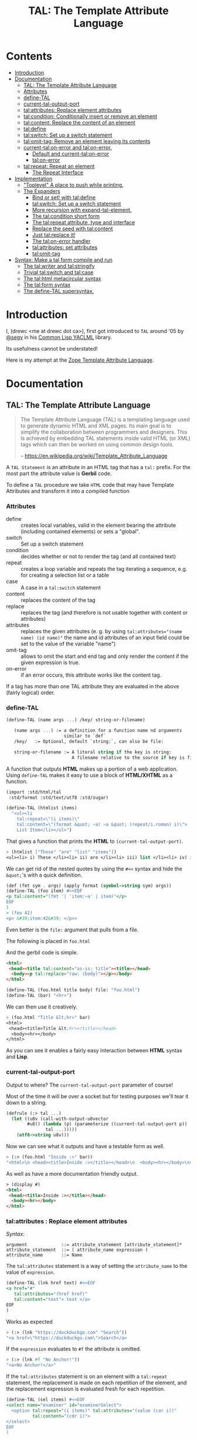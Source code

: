 #+TITLE: TAL: The Template Attribute Language

* Contents
:PROPERTIES:
:TOC:      :include all :depth 3 :ignore this
:CUSTOM_ID: contents
:END:
:CONTENTS:
- [[#introduction][Introduction]]
- [[#documentation][Documentation]]
  - [[#tal-the-template-attribute-language][TAL: The Template Attribute Language]]
  - [[#attributes][Attributes]]
  - [[#define-tal][define-TAL]]
  - [[#current-tal-output-port][current-tal-output-port]]
  - [[#talattributes-replace-element-attributes][tal:attributes: Replace element attributes]]
  - [[#talcondition-conditionally-insert-or-remove-an-element][tal:condition: Conditionally insert or remove an element]]
  - [[#talcontent-replace-the-content-of-an-element][tal:content: Replace the content of an element]]
  - [[#taldefine][tal:define]]
  - [[#talswitch-set-up-a-switch-statement][tal:switch: Set up a switch statement]]
  - [[#talomit-tag-remove-an-element-leaving-its-contents][tal:omit-tag: Remove an element leaving its contents]]
  - [[#current-talon-error-and-talon-error][current-tal:on-error and tal:on-error.]]
    - [[#default-and-current-talon-error][Default and current-tal:on-error]]
    - [[#talon-error][tal:on-error]]
  - [[#talrepeat-repeat-an-element][tal:repeat: Repeat an element]]
    - [[#the-repeat-interface][The Repeat Interface]]
- [[#implementation][Implementation]]
  - [[#toplevel-a-place-to-push-while-printing]["Toplevel" A place to push while printing.]]
  - [[#the-expanders][The Expanders]]
    - [[#bind-or-set-with-taldefine][Bind or set! with tal:define]]
    - [[#talswitch-set-up-a-switch-statement-0][tal:switch: Set up a switch statement]]
    - [[#more-recursion-with-expand-tal-element][More recursion with expand-tal-element.]]
    - [[#the-talcondition-short-form][The tal:condition short form]]
    - [[#the-talrepeat-attribute-type-and-interface][The tal:repeat attribute, type and interface]]
    - [[#replace-the-seed-with-talcontent][Replace the seed with tal:content]]
    - [[#just-talreplace-it][Just tal:replace it!]]
    - [[#the-talon-error-handler][The tal:on-error handler]]
    - [[#talattributes-set-attributes][tal:attributes: set attributes]]
    - [[#talomit-tag][tal:omit-tag]]
- [[#syntax-make-a-tal-form-compile-and-run][Syntax: Make a tal form compile and run]]
  - [[#the-talwriter-and-talstringify][The tal:writer and tal:stringify]]
  - [[#trivial-talswitch-and-talcase][Trivial tal:switch and tal:case]]
  - [[#the-talhtml-metacircular-syntax][The tal:html metacircular syntax]]
  - [[#the-talform-syntax][The tal:form syntax]]
  - [[#the-define-tal-supersyntax][The define-TAL supersyntax.]]
:END:

* Introduction
:PROPERTIES:
:CUSTOM_ID: introduction
:END:

I, (drewc <me at drewc dot ca>), first got introduced to =TAL= around
'05 by [[https://github.com/segv][@segv]] in his [[https://web.archive.org/web/20160315020505/http://www.3ofcoins.net/2010/01/21/yaclml-in-pictures-part-ii-templating/][Common Lisp YACLML]] library.

Its usefulness cannot be understated!

Here is my attempt at the [[https://zope.readthedocs.io/en/latest/zopebook/AppendixC.html][Zope Template Attribute Language]].

* Documentation
:PROPERTIES:
:EXPORT_FILE_NAME: ../../../../doc/reference/std/html/tal.md
:EXPORT_TITLE: TAL: The Template Attribute Language
:EXPORT_OPTIONS: toc:nil
:CUSTOM_ID: documentation
:END:

** TAL: The Template Attribute Language
:PROPERTIES:
:CUSTOM_ID: tal-the-template-attribute-language
:END:

#+begin_quote
The Template Attribute Language (TAL) is a templating language used to
generate dynamic HTML and XML pages. Its main goal is to simplify the
collaboration between programmers and designers. This is achieved by
embedding TAL statements inside valid HTML (or XML) tags which can
then be worked on using common design tools.

-- https://en.wikipedia.org/wiki/Template_Attribute_Language
#+end_quote


A =TAL Statement= is an attribute in an HTML tag that has a =tal:=
prefix. For the most part the attribute value is *Gerbil* code.

To define a =TAL= procedure we take =HTML= code that may have Template
Attributes and transform it into a compiled function 

*** Attributes
:PROPERTIES:
:CUSTOM_ID: attributes
:END:


  - define :: creates local variables, valid in the element bearing
    the attribute (including contained elements) or sets a "global".
  - switch :: Set up a switch statement
  - condition :: decides whether or not to render the tag (and all
    contained text)
  - repeat :: creates a loop variable and repeats the tag iterating a
    sequence, e.g. for creating a selection list or a table
  - case :: A case in a =tal:switch= statement
  - content :: replaces the content of the tag
  - replace :: replaces the tag (and therefore is not usable together
    with content or attributes)
  - attributes :: replaces the given attributes (e. g. by using
    ~tal:attributes="(name name) (id name)"~ the name and id attributes of
    an input field could be set to the value of the variable "name")
  - omit-tag :: allows to omit the start and end tag and only render
    the content if the given expression is true.
  - on-error :: if an error occurs, this attribute works like the
    content tag.

If a tag has more than one TAL attribute they are evaluated in the
above (fairly logical) order.

*** define-TAL
:PROPERTIES:
:CUSTOM_ID: define-tal
:END:

#+begin_src scheme
  (define-TAL (name args ...) /key/ string-or-filename)

     (name args ...) := a definition for a function name nd arguments
                        similar to `def`
     /key/   := Optional, default `string:`, can also be file:

     string-or-filename := A literal string if the key is string:
                           A filename relative to the source if key is file:
#+end_src

 A function that outputs *HTML* makes up a portion of a web
 application. Using =define-TAL= makes it easy to use a block of
 *HTML/XHTML* as a function.

 #+begin_src scheme
   (import :std/html/tal
   	:std/format :std/text/utf8 :std/sugar)

   (define-TAL (htmlist items)
     "<ul><li
       tal:repeat=\"(i items)\"
       tal:content=\"(format &quot; ~a) ~a &quot; (repeat/i.roman) i)\">
       List Item</li></ul>") 
 #+end_src

 That gives a function that prints the *HTML* to
 =(current-tal-output-port)=.

 #+begin_src scheme
   > (htmlist ["These" "are" "list" "items"])
   <ul><li> i) These </li><li> ii) are </li><li> iii) list </li><li> iv) items </li></ul>   
 #+end_src

 We can get rid of the nested quotes by using the =#<<= syntax and
 hide the =&quot;='s with a quick definition.

 #+begin_src scheme
   (def (fmt sym . args) (apply format (symbol->string sym) args))
   (define-TAL (foo item) #<<EOF
   <p tal:content="(fmt '| 'item:~a' | item)"</p>
   EOF
   )
   > (foo 42)
   <p> &#39;item:42&#39; </p>> 
 #+end_src

Even better is the =file:= argument that pulls from a file.

The following is placed in =foo.html=

And the gerbil code is simple.

#+begin_src html :tangle foo.html
  <html>
   <head><title tal:content="as-is: title"><title></head>
    <body><p tal:replace="raw: (body)"></p></body>
  </html>
#+end_src

#+begin_src scheme
  (define-TAL (foo.html title body) file: "foo.html")
  (define-TAL (bar) "<hr>")
#+end_src

We can then use it creatively.

#+begin_src scheme
> (foo.html "Title &lt;hr>" bar)
<html>
 <head><title>Title &lt;hr></title></head>
  <body><hr></body>
</html>
#+end_src

As you can see it enables a fairly easy interaction between *HTML*
syntax and *Lisp*.

*** current-tal-output-port
:PROPERTIES:
:CUSTOM_ID: current-tal-output-port
:END:

Output to where? The =current-tal-output-port= parameter of course!

Most of the time it will be over a socket but for testing purposes
we'll tear it down to a string.

#+begin_src scheme
  (defrule (:> tal ...)
    (let ((u8v (call-with-output-u8vector
  	      #u8() (lambda (p) (parameterize ((current-tal-output-port p))
  			     tal ...)))))
      (utf8->string u8v)))
#+end_src

Now we can see what it outputs and have a testable form as well.

#+begin_src scheme
  > (:> (foo.html "Inside :>" bar))
  "<html>\n <head><title>Inside :></title></head>\n  <body><hr></body>\n</html>\n"
#+end_src

As well as have a more documentation friendly output.

#+begin_src html
> (display #)
<html>
 <head><title>Inside :></title></head>
  <body><hr></body>
</html>
#+end_src

*** tal:attributes : Replace element attributes
:PROPERTIES:
:CUSTOM_ID: talattributes-replace-element-attributes
:END:

/Syntax/:

#+begin_src bnf
argument             ::= attribute_statement [attribute_statement]*
attribute_statement  ::= ( attribute_name expression )
attribute_name       ::= Name
#+end_src

The =tal:attributes= statement is a way of setting the
=attribute_name= to the value of =expression=.

#+begin_src scheme
  (define-TAL (lnk href text) #<<EOF
  <a href="#"
     tal:attributes="(href href)"
     tal:content="text"> text </a>
  EOF
  )     
#+end_src

Works as expected

#+begin_src scheme
> (:> (lnk "https://duckduckgo.com" "Search"))
"<a href=\"https://duckduckgo.com\">Search</a>
#+end_src

If the =expression= evaluates to =#f= the attribute is omitted.

#+begin_src scheme
  > (:> (lnk #f "No Anchor!"))
  "<a>No Anchor!</a>"
#+end_src

If the =tal:attributes= statement is on an element with a =tal:repeat=
statement, the replacement is made on each repetition of the element,
and the replacement expression is evaluated fresh for each repetition.

#+begin_src scheme
  (define-TAL (sel items) #<<EOF
  <select name="examiner" id="examinerSelect">
    <option tal:repeat="(i items)" tal:attributes="(value (car i))"
            tal:content="(cdr i)">
  </select>
  EOF
  )
#+end_src

#+begin_src scheme
> (:> (sel [[1 . "President"]
            [2 . "Vice President"]
            [-1 . "Pladimir Vutin"]]))
"<select name=\"examiner\" id=\"examinerSelect\">\n  <option value=\"1\">President</option><option value=\"2\">Vice President</option><option value=\"-1\">Pladimir Vutin</option></select><option value=\"1\">President</option><option value=\"2\">Vice President</option><option value=\"-1\">Pladimir Vutin</option>
#+end_src

If you use =tal:attributes= on an element with an active =tal:replace=
command, the =tal:attributes= statement is ignored because of the
order of operations.

It can, of course, set more than one attribute.

#+begin_src scheme
  (define-TAL (att-textarea (rows 80) (cols 20)) #<<EOF
  <textarea
   rows="0" cols="0"
   tal:attributes="(rows rows) (cols cols)">
  EOF
  )  
#+end_src

#+begin_src scheme
> (:> (att-textarea))
"<textarea rows=\"80\" cols=\"20\"></textarea>"
> (:> (att-textarea 10 42))
"<textarea rows=\"10\" cols=\"42\"></textarea>"
#+end_src

*** tal:condition : Conditionally insert or remove an element
:PROPERTIES:
:CUSTOM_ID: talcondition-conditionally-insert-or-remove-an-element
:END:

/Syntax/

#+begin_src bnf
  argument ::= expression
#+end_src

The =tal:condition= statement includes the statement element in the
template only if the expression evaluates to a value that's not =#f=
and omits it otherwise.

#+begin_src scheme
  (define-TAL (p-when value) #<<EOF
  <p tal:condition="value" tal:content="value"> P! </p>
  EOF
  )
#+end_src

#+begin_src scheme
> (:> (p-when "Lorum Ipsum"))
"<p>Lorum Ipsum</p>"
> (:> (p-when #f))
""
#+end_src

It can be used for alternate conditions.

#+begin_src scheme
  (define-TAL (p-if) #<<EOF
  <div tal:repeat="(item '(a s d f))">
  <p tal:condition="(repeat/item.even?)">Even</p>
  <p tal:condition="(repeat/item.odd?)">Odd</p>
  </div>
  EOF
  )
#+end_src

#+begin_src scheme
> (:> (p-if))
"<div>\n<p>Even</p>\n\n</div><div>\n\n<p>Odd</p>\n</div><div>\n<p>Even</p>\n\n</div><div>\n\n<p>Odd</p>\n</div>
#+end_src

That's a good example of why "in-tag indentation" can be important.

#+begin_src html
> (display #)
<div>
<p>Even</p>

</div><div>

<p>Odd</p>
</div><div>
<p>Even</p>

</div><div>

<p>Odd</p>
</div>
#+end_src

Outside of the =tal:condition= but inside the =tal:repeat= are those
newlines. Makes it nice to read but adds things that could mess up the
display and really are not needed.

#+begin_src scheme
  (define-TAL (p-if-in-tag) #<<EOF
  <div tal:repeat="(item '(a s d f))">
     <p tal:condition="(repeat/item.even?)">Even</p
    ><p tal:condition="(repeat/item.odd?)">Odd</p>
  </div>
  EOF
  )
#+end_src

That gives us something "nicer".

#+begin_src scheme
> (:> (p-if-in-tag))
"<div>\n   <p>Even</p>\n</div><div>\n   <p>Odd</p>\n</div><div>\n   <p>Even</p>\n</div><div>\n   <p>Odd</p>\n</div>"
#+end_src

Which kinda looks like what I'm trying to portray. 

#+begin_src html
  > (display #)
  <div>
     <p>Even</p>
  </div><div>
     <p>Odd</p>
  </div><div>
     <p>Even</p>
  </div><div>
     <p>Odd</p>
  </div>
#+end_src


*** tal:content : Replace the content of an element
:PROPERTIES:
:CUSTOM_ID: talcontent-replace-the-content-of-an-element
:END:

/Syntax/

#+begin_src bnf
argument ::= (['text:'] | 'as-is:' | 'raw:') expression
#+end_src


You can insert =text:= or =as-is:= in place of its children with the
=tal:content= statement. The statement argument is exactly like that of
=tal:replace=, and is interpreted in the same fashion.

If the expression evaluates to =#f= , the statement element is left
childless. f the expression evaluates to default, then the element’s
contents are unchanged.

#+begin_src scheme
  (define-TAL (div-content cnt) #<<EOF
  <div tal:content="cnt"> Default content here</div>
  EOF
  )
#+end_src

#+begin_src scheme
> (:> (div-content default:))
"<div> Default content here</div>"
> (:> (div-content "New Content"))
"<div>New Content</div>"
> (:> (div-content #f))
"<div></div>"
#+end_src

The default replacement behavior is =text:= which replaces
angle-brackets and ampersands with their HTML entity equivalents.

#+begin_src scheme
  (define-TAL (div-text-content cnt) #<<EOF
  <div tal:content="text: cnt"> Default content here</div>
  EOF
  )
#+end_src


#+begin_src scheme
  > (let (txt "Content in a <div/>")
     [(:> (div-content txt)) (:> (div-text-content txt))])
  ("<div>Content in a &lt;div/&gt;</div>"
   "<div>Content in a &lt;div/&gt;</div>")
#+end_src

The =as-is:= keyword passes the replacement text through unchanged
allowing HTML/XML markup to be inserted. This can break your page if
the text contains unanticipated markup (e.g.. text submitted via a web
form), which is the reason that it is not the default.


#+begin_src scheme
  (define-TAL (div-html-content cnt) #<<EOF
  <div tal:content="as-is: cnt"> Default content here</div>
  EOF
  )
#+end_src

The =default:= still works.

#+begin_src scheme
> (:> (div-html-content default:))
"<div> Default content here</div>"
#+end_src

Finally the =raw:= keyword doesn't do anything with the expression
beyond run it.

#+begin_src scheme
  (define-TAL (div-raw-content cnt) #<<EOF
  <div tal:content="raw: cnt"> Default content here</div>
  EOF
  )
#+end_src
#+begin_src scheme
> (:> (div-raw-content default:))
"<div></div>"
#+end_src

Running something which outputs to =current-tal-output-port= will do
the right thing,


#+begin_src scheme
  (define-TAL (div-proc-content cnt) #<<EOF
  <div tal:content="raw: (cnt)"></div>
  EOF
  )
#+end_src

#+begin_src scheme
  > (:> (div-proc-content
         (lambda ()
  	 (div-text-content "esc: <hr>")
  	 (div-html-content "hr: <hr>"))))
  "<div><div>esc: &lt;hr&gt;</div><div>hr: <hr></div></div>"
#+end_src



*** tal:define
:PROPERTIES:
:CUSTOM_ID: taldefine
:END:

The =tal:define= command either wraps a =let*= around the tag (by
default or with the =local:= keyword) and/or =set!='ing things with
the =set!:= keyword.


#+begin_src scheme
  (define-TAL (let-and-set x y) #<<EOF
  <div tal:define="(foo (+ x 20)) (bar (* foo y))">
    <p> Number? <b tal:content="bar"></b></p>
    <p> The Answer? <b tal:content="(if (equal? bar 42) '|Yes!| '|No|)"></b> </p>
    <p tal:define="set!: (bar 42)"> We can set as well <b> Bar = <i tal:content="bar"></i> </p>

    <p> Setting is what you expect: <br tal:replace="bar"></p>
  </div>  
  EOF
  )
#+end_src



#+begin_src scheme
> (:> (let-and-set 1 2))
"<div>\n
 <p> Number? <b>42</b></p>\n  <p> The Answer? <b>Yes!</b> </p>\n  <p> We can set as well <b> Bar = <i>42</i> </b></p>\n\n  <p> Setting is what you expect: 42</p>\n</div>  "
#+end_src
#+begin_src scheme
  > (display (html-strip #))

   Number? 42
   The Answer? Yes! 
   We can set as well  Bar = 42 

   Setting is what you expect: 42
#+end_src


#+begin_src scheme
> (:> (let-and-set 1 3))
"<div>\n  <p> Number? <b>63</b></p>\n  <p> The Answer? <b>No</b> </p>\n  <p> We can set as well <b> Bar = <i>42</i> </b></p>\n\n  <p> Setting is what you expect: 42</p>\n</div>  "
#+end_src
#+begin_src scheme
> (display (html-strip #))

   Number? 63
   The Answer? No 
   We can set as well  Bar = 42 

   Setting is what you expect: 42
  >
#+end_src

*** tal:switch : Set up a switch statement
:PROPERTIES:
:CUSTOM_ID: talswitch-set-up-a-switch-statement
:END:

If everything is testing the same item, and only one can succeed, a
bunch of conditionals gets hairy. There's a =tal:switch= and some
=tal:case= statements to round it up.

#+begin_src scheme
  (define-TAL (switch-case item) #<<EOF
  <div tal:switch="item"> 
    This is why I did not use cond or if.
   <p tal:case="'foo"> We've got foo! </p>  Because where would this go? 
   <p tal:case="else:"> Else is working </p>
  </div>
  EOF
  )
    
#+end_src

#+begin_src scheme
  (define-TAL (switch-case item) #<<EOF
  <div tal:switch="item"> 
    This is why I did not use cond or if.
   <p tal:case="'foo"> We've got foo! </p> Because where would this go? 
   <p tal:case="else:"> Else is working </p>
  </div>
  EOF
  )
  > (:> (switch-case 'asd))
  "<div> \n  This is why I did not use cond or if.\n   Because where would this go? \n <p> Else is working </p>\n</div>"
  > (:> (switch-case 'foo))
  "<div> \n  This is why I did not use cond or if.\n <p> We've got foo! </p> Because where would this go? \n \n</div>"
  > 
    
#+end_src


*** tal:omit-tag : Remove an element leaving its contents
:PROPERTIES:
:CUSTOM_ID: talomit-tag-remove-an-element-leaving-its-contents
:END:

/Syntax/

#+begin_src bnf 
argument ::= [ expression ]
#+end_src


The =tal:omit-tag= statement leaves the contents of an element in
place while omitting the surrounding start and end tags.

If the expression evaluates to =#f= then normal processing of the
element continues and the tags are not omitted. If the expression
evaluates to a true value, or no expression is provided, the statement
element is replaced with its contents.

#+begin_src scheme
  (define-TAL (notag) #<<EOF
  <p tal:omit-tag=""> Just The text! <a href="#"> and a link </a> </p>
  EOF
  )

  (define-TAL (maybe-tag val) #<<EOF
  <p tal:omit-tag="(not val)"> Is this a Paragraph? Who knows!</p>
  EOF
  )
#+end_src

#+begin_src scheme
> (:> (notag))
" Just The text! <a href=\"#\"> and a link </a> "
> (:> (maybe-tag #f))
" Is this a Paragraph? Who knows!"
> (:> (maybe-tag 42))
"<p> Is this a Paragraph? Who knows!</p>"
#+end_src

*** current-tal:on-error and tal:on-error.
:PROPERTIES:
:CUSTOM_ID: current-talon-error-and-talon-error
:END:

Handling errors in a decent way is built into our =TAL= be
default. This is, from experience, made to make most of the page work
if there is an unwanted and unseen error.

To update the "outside" error handler outside of the =TAL= form/file
there is a =current-tal:on-error=. For "inside" use the =tal:on-error=
attribute is very useful.

**** Default and current-tal:on-error
:PROPERTIES:
:CUSTOM_ID: default-and-current-talon-error
:END:

By default the form that errors will write the error message prefixed
with =ERROR:= in place of what is most likely its contents.

#+begin_src scheme
(define-TAL (test-no-on-error thunk) #<<EOF
<ul>
  <li tal:content="(thunk)"></li>
</ul>
EOF
)
#+end_src

In running it we can see it still runs and does not mess up the page
that much.

#+begin_src scheme
> (:> (test-no-on-error (cut error "This is the error message: <escaped>")))
"<ul>\n  <li>ERROR: This is the error message: &lt;escaped&gt;</li>\n</ul>"
#+end_src

We can change it. 

#+begin_src scheme
  > (:> (parameterize ((current-tal:on-error
  		      (lambda (e) '(log-error e)
  			 (tal:write "Nothing wrong here!"))))
  	(test-no-on-error (cut error "Something Wrong!"))))
  "<ul>\n  <li>Nothing wrong here!</li>\n</ul>"
#+end_src

But in reality that abstraction's just there so pages still run with
bugs in them. Even better for all involved is the =tal:on-error=
attribute.

**** tal:on-error
:PROPERTIES:
:CUSTOM_ID: talon-error
:END:

/Syntax/

#+begin_src bnf
 argument ::= (['text:'] | 'as-is:' | 'raw:' | 'ignore:' | 'ignore') expression
#+end_src


For a more precise handling of errors the =tal:on-error=
catcher/handler makes it quite easy. When a =TAL Statement= produces
an error if there is a =tal:on-error= on the element or any parent
element the error is caught at that point and handled according to the
expression.

The first three keywords are treated the same as =tal:content= and on
error the element becomes one of those.

#+begin_src scheme
  ;; No keyword is the same as `text:`
  (define-TAL (test-got-error thunk) #<<EOF
  <ul tal:on-error="'|Got an Error!|">
    <li tal:content="(thunk)"></li>
  </ul>
  EOF
  )

#+end_src

The result differs from the default catcher.

#+begin_src scheme
  > (:> (test-got-error (lambda () "Nice! No error")))
  "<ul>\n  <li>Nice! No error</li>\n</ul>"
  > (:> (test-got-error (cut error "error here")))
  "<ul>Got an Error!</ul>"
#+end_src

Because we catch it on the =<ul/>= the handler does not give us the
=<li/>= wrapper and it breaks the valid HTML! We did that on purpose,
of course, and that's the idea behind a much more specific catcher.


#+begin_src scheme
  (define-TAL (test-got-li-error thunk) #<<EOF
  <ul tal:on-error="as-is: '|<li> Got an Error! </li>|">
    <li tal:content="(thunk)"></li>
  </ul>
  EOF
  )
#+end_src

That allows us to be much more clinical. 

#+begin_src scheme
> (:> (test-got-li-error (cut error "error here")))
"<ul><li> Got an Error! </li></ul>"
#+end_src

But these are errors and though informing the is always a good idea
perhaps we also want to handle it outside of the tal forms.

For that reason the =err= identifier is bound to the exception object
within the =tal:on-error= statement.

#+begin_src scheme
  (define-TAL (error-li) "<li> Got an Error! </li>")
  (def err-log [])
  (def (log-err err) (set! err-log (cons err err-log)))
  (def (handle-ul-error err) (log-err err) (error-li))
#+end_src

#+begin_src scheme
  (define-TAL (test-handle-ul-error thunk) #<<EOF
  <ul tal:on-error="raw: (handle-ul-error err)">
    <li tal:content="(thunk)"></li>
  </ul>
  EOF
  )
#+end_src

#+begin_src scheme
> (length err-log)
0
> (:> (test-handle-ul-error (cut error "asd")))
"<ul><li> Got an Error! </li></ul>"
> (length err-log)
1
#+end_src

But that may raise the question of: why we need an unordered list that
is an error?

That that there's the =ignore= and =ignore:= arguments.


#+begin_src scheme
  (define-TAL (test-ignore-error thunk) #<<EOF
  <ul tal:on-error="ignore">
    <li tal:content="(thunk)"></li>
  </ul>
  EOF
  )
#+end_src

Now there's no =<ul/>= tag if it errors!

#+begin_src scheme
> (:> (test-ignore-error (lambda () "LI here!")))
"<ul>\n  <li>LI here!</li>\n</ul>"
> (:> (test-ignore-error (cut error "No UL here!")))
""
#+end_src

Or, like, if we actually want something that's not an unordered list,
we can do that as well.


#+begin_src scheme
  (define-TAL (error-div err) #<<EOF
  <div tal:content="(log-err err) '|Error Here!|"></div>
  EOF
  )

  (define-TAL (test-ignore-div-error thunk) #<<EOF
  <ul tal:on-error="ignore: (error-div err)">
    <li tal:content="(thunk)"></li>
  </ul>
  EOF
  )
#+end_src

#+begin_src scheme
> (length err-log)
1
> (:> (test-ignore-div-error (lambda () "No Error")))
"<ul>\n  <li>No Error</li>\n</ul>"
> (length err-log)
1
> (:> (test-ignore-div-error (cut error "Got div")))
"<div>Error Here!</div>"
> (length err-log)
2
#+end_src


*** tal:repeat : Repeat an element
:PROPERTIES:
:CUSTOM_ID: talrepeat-repeat-an-element
:END:

/Syntax/

#+begin_src bnf
argument      ::= '(' variable-name expression ')'
variable-name ::= Identifier
#+end_src

The =tal:repeat= statement replicates a sub-tree of your document once
for each item in a sequence. The expression should evaluate to
anything acceptable for =:std/iter= to repeat.

#+begin_src scheme
  (define-TAL (test-b-repeat thing) #<<EOF
  <b tal:repeat="(i thing)" tal:content="i"></b>
  EOF
  )
#+end_src

#+begin_src scheme
> (:> (test-b-repeat '(1 2 3)))
"<b>1</b><b>2</b><b>3</b>"
> (:> (test-b-repeat "asd"))
"<b>a</b><b>s</b><b>d</b>"
> (:> (test-b-repeat #(v e c)))
"<b>v</b><b>e</b><b>c</b>"
#+end_src


If the iterator is empty then the statement element is deleted,
otherwise it is repeated for each value sequentially.

#+begin_src scheme
> (:> (test-b-repeat '()))
""
> (:> (test-b-repeat ""))
""
#+end_src

The =variable-name= is used to define a local variable and a
=repeat/variable-name= for a  =Repeat= interface variable. For each
repetition, the local variable is set to the current sequence element,
and the repeat variable is set to an interface around the iteration
object.

**** The Repeat Interface
:PROPERTIES:
:CUSTOM_ID: the-repeat-interface
:END:

You use the =Repeat= interface to access information about the current
repetition (such as the repeat index). The repeat interface has the
same name as the local variable prefixed with =repeat/= and has the
following methods.

    - index :: repetition number, starting from zero.

    - number :: repetition number, starting from one.

    - even? :: true for even-indexed repetitions (0, 2, 4, …).

    - odd? ::  true for odd-indexed repetitions (1, 3, 5, …).

    - start? :: true for the starting repetition (index 0).

    - end? :: true for the ending, or final, repetition.

    - letter ::  repetition number as a lower-case letter: “a” - “z”,
      “aa” - “az”, “ba” - “bz”, …, “za” - “zz”, “aaa” - “aaz”, and so
      forth.

    - Letter :: upper-case version of =letter=.

    - roman :: repetition number as a lower-case roman numeral: “i”,
      “ii”, “iii”, “iv”, “v”, etc.

    - Roman :: upper-case version of =roman=.


Iterating over a sequence:

#+begin_src scheme
  (define-TAL (rep seq) #<<EOF
  <p tal:repeat="(i seq)">
    <span tal:replace="i"/>
  </p>
  EOF
  )
#+end_src

#+begin_src scheme
> (:> (rep '(foo bar baz)))
"<p>\n  foo\n</p><p>\n  bar\n</p><p>\n  baz\n</p>"
#+end_src

Inserting a sequence of table rows, and using the repeat variable to number the rows:

#+begin_src scheme
  (def desc car)
  (def price cdr)

  (define-TAL (checkout-table cart) #<<EOF
  <table>
    <tr tal:repeat="(item cart)">
      <th tal:content="(repeat/item.number)">1</th>
      <td tal:content="(desc item)">Widget</td>
      <td tal:content="(price item)">$1.50</td>
    </tr>
  </table>
  EOF
  )
#+end_src

#+begin_src scheme
> (:> (checkout-table '(("Soilent Green" . "$People") ("Napkins" . "$42.00"))))
"<table>\n  <tr>\n    <th>1</th>\n    <td>Soilent Green</td>\n    <td>$People</td>\n  </tr><tr>\n    <th>2</th>\n    <td>Napkins</td>\n    <td>$42.00</td>\n  </tr>\n</table>"
#+end_src

That's better to see displayed.

#+begin_src scheme
> (display #)
<table>
  <tr>
    <th>1</th>
    <td>Soilent Green</td>
    <td>$People</td>
  </tr><tr>
    <th>2</th>
    <td>Napkins</td>
    <td>$42.00</td>
  </tr>
</table>
#+end_src

Nested repeats:


#+begin_src scheme
  (define-TAL (nested-repeats rows cols) #<<EOF
  <table border="1">
    <tr tal:repeat="(row rows)">
      <td tal:repeat="(column cols)">
        <span tal:define="(x (repeat/row.number))
                          (y (repeat/column.number));
                          (z (* x y))"
              tal:replace="(fmt '|~a * ~a = ~a| x y z)" >
            1 * 1 = 1
        </span>
      </td>
    </tr>
  </table>
  EOF
  )
#+end_src


#+begin_src scheme
  > (:> (nested-repeats '(1 2 3) #(4 6 5)))
"<table border=\"1\">\n  <tr>\n    <td>\n      1 * 1 = 1\n    </td><td>\n      1 * 2 = 2\n    </td><td>\n      1 * 3 = 3\n    </td>\n  </tr><tr>\n    <td>\n      2 * 1 = 2\n    </td><td>\n      2 * 2 = 4\n    </td><td>\n      2 * 3 = 6\n    </td>\n  </tr><tr>\n    <td>\n      3 * 1 = 3\n    </td><td>\n      3 * 2 = 6\n    </td><td>\n      3 * 3 = 9\n    </td>\n  </tr>\n</table>"
#+end_src

That's also nice to see in long form.
#+begin_src scheme
> (display #)
<table border="1">
  <tr>
    <td>
      1 * 1 = 1
    </td><td>
      1 * 2 = 2
    </td><td>
      1 * 3 = 3
    </td>
  </tr><tr>
    <td>
      2 * 1 = 2
    </td><td>
      2 * 2 = 4
    </td><td>
      2 * 3 = 6
    </td>
  </tr><tr>
    <td>
      3 * 1 = 3
    </td><td>
      3 * 2 = 6
    </td><td>
      3 * 3 = 9
    </td>
  </tr>
</table> 
#+end_src


* Implementation
:PROPERTIES:
:CUSTOM_ID: implementation
:END:

The idea I have is to avoid any polluting of the namespace or module
while using =TAL=..

So there's only =define-TAL=, =current-tal-output-port=
=current-tal:on-error= and =tal:write=.

#+begin_src scheme :tangle ../tal.ss
  ;; See ./tal/README.org for the implementation.
  (import (only-in ./tal/syntax
  		 define-TAL current-tal-output-port
  		 current-tal:on-error tal:write))
  (export define-TAL current-tal-output-port current-tal:on-error tal:write)
#+end_src


** "Toplevel" A place to push while printing.
:PROPERTIES:
:CUSTOM_ID: toplevel-a-place-to-push-while-printing
:END:


The idea is that we can print non-tal HTML to a string and push the
expansion so after "printing" we have a form that can be compiled.


#+begin_src scheme :tangle toplevel.ss
  (import ../parser :std/srfi/1)
  (export #t)

  (def current-toplevel (make-parameter #f))
  (def current-out-str (make-parameter #f))

  (def (sxml->tal-form sxml)
    (def top [html:])
    (def str (open-output-string ""))
    (parameterize ((current-toplevel top)
  		 (current-out-str str))
      (sxml->html sxml str)
      (push-toplevel (get-output-string (current-out-str)))
      (cons 'tal:form (reverse (cdr top)) #;
  	  (concatenate (map (lambda (x) (if (list? x) x [x]))
  			    )))))
  (def (push-toplevel thing)
    (def top (current-toplevel))
    ;;(unless (string? thing) (displayln "pushing " thing))
    (match top
      ([title . smrof] (set! (cdr top) (cons thing smrof)))))


  (def (push-toplevel-element el)
    (push-toplevel (get-output-string (current-out-str)))
    (push-toplevel el)
    [])

#+end_src

We go through the document and make any TAL forms into a function
that, when run, pushes the TAL form to the toplevel.

#+begin_src scheme :tangle toplevel.ss
   (def (tal-attrs? attrs)
    (let lp ((ats attrs))
      (if (null? ats) #f
  	(with ([name . rest] (car ats))
  	  (if (string-prefix? "tal:" (symbol->string name))
  	    #t
  	    (lp (cdr ats)))))))

  (def html-end (pgetq end: default-html->sxml-plist))
#+end_src


A quick test shows what it does. First we parse it.

#+begin_src scheme
  (import :std/html/tal/toplevel :std/html)

  (def html "<html><body><h1 tal:content=\"print me\">Here</h1>")
  (def sxml
    (html->sxml
     html end: (lambda (tag attrs parent-seed seed v?) 
  	       (if (tal-attrs? attrs)
  		 [(lambda () (push-toplevel-element [(cons* tag (cons '@ attrs) seed)]))
  		  (reverse parent-seed)]
  		 (html-end tag attrs parent-seed seed v?)))))
#+end_src

Then we turn in into a =tal-form=.

#+begin_src scheme
  > (sxml->tal-form sxml)
  (tal-form:
   "<html><body>"
   (h1 (@ (tal:content "print me")) "Here")
   "</body></html>"
#+end_src


** The Expanders
:PROPERTIES:
:CUSTOM_ID: the-expanders
:END:

For a =tal-form= we want all non-textual elements to be a valid scheme
form.

So we get a circular recursive =expand-tal-element= 

#+begin_src scheme :tangle expander.ss
    (import :std/misc/alist ./toplevel ../parser :std/format)
    (export #t)

    (def (fmt sym . args) (apply format (symbol->string sym) args))

    (def tal-end
      (lambda (tag attrs parent-seed seed v?)
        ;;(displayln "Got " tag seed " and pssed" parent-seed)
        (if (tal-attrs? attrs)
          (let (el (expand-tal-element tag attrs [] seed v?))
    	[(cut push-toplevel-element el) ;]
    	 (identity parent-seed) ...])
          (html-end tag attrs parent-seed seed v?))))

    (def (html->tal-form html) (sxml->tal-form (html->sxml html end: tal-end)))
        
    (def (tal-attr? attr attrs)
      (let (alist (member attr attrs (lambda (a b) (eq? a (and (pair? b) (car b))))))
        (and alist (car alist))))
      	  
#+end_src


#+begin_src scheme :tangle expander.ss
  (def (expand-tal-element tag attrs parent-seed seed v?)
    (def els [[tal:define? . expand-tal:define]
  	    [tal:switch? . expand-tal:switch]
  	    [tal:condition? . expand-tal:condition]
  	    [tal:repeat? . expand-tal:repeat]
  	    [tal:case? . expand-tal:case]
  	    [tal:content? . expand-tal:content]
  	    [tal:replace? . expand-tal:replace]
  	    [tal:attributes? . expand-tal:attributes]
  	    [tal:omit-tag? . expand-tal:omit-tag]
              [tal:on-error? . expand-tal:on-error]])
    (def (tal?)
      (let lp ((els els))
        (if (null? els) #f
  	  (with* (([this rest ...] els)
  		  ([t? . exp] this))
  	    (if (t? attrs) exp (lp rest))))))
    (cond ((tal?) => (cut <> tag attrs parent-seed seed v?))
  	(else 
  	 (let (tag (html-end tag attrs parent-seed seed v?))
  	   (sxml->tal-form tag))))) 
#+end_src
*** Bind or set! with =tal:define=
:PROPERTIES:
:CUSTOM_ID: bind-or-set-with-taldefine
:END:

#+begin_src scheme :tangle ./expander.ss
  (def (tal:define? attrs) (tal-attr? 'tal:define attrs))
#+end_src

This form is a wrapper with other TAL forms being inside or following it.

#+begin_src bnf
  argument       ::= define_scope [ define_scope]*
  define_scope   ::= (['local:'] | 'set!:') define_var
  define_var     ::= ( variable_name expression )
  variable_name  ::= Name
#+end_src

#+begin_src scheme :tangle expander.ss

  (def (expand-tal:define tag attrs parent-seed seed virtual?)
    (def attr (tal:define? attrs))
       (with* (([_ bindings] attr) (globals []) (locals [])
  	     (in (open-input-string bindings)))
         (def (push-g b) (set! globals (cons b globals)))
         (def (push-l b) (set! locals (cons b locals)))
         
         (let lp ()
  	 (let* ((form (read in))
  		(binding (if (keyword? form) (read in) form)))
  	   ;(displayln form)
  	   (unless (eof-object? binding)
  	     (if (eq? form set!:)
  	       (push-g binding)
  	       (push-l binding))
  	     (lp))))
         ['tal:form
  	(if (null? globals) globals
  	    [(cons 'begin (map (cut cons 'set! <>) globals))])
  	...
  	(if (null? locals)
  	  (expand-tal-element tag (remove1 attr attrs) parent-seed seed virtual?)
  	  ['let* (reverse locals) 
  	    (expand-tal-element tag (remove1 attr attrs) parent-seed seed virtual?)
  	    ])]))
#+end_src

**** Testing

Here's our test HTML and SXML

#+begin_src scheme
  (import :std/html/tal/toplevel :std/html)

  (def html "
   <html>
    <body>
     <h1 tal:define=\"(foo 41)\">
        preseed
       <span tal:define=\"global: (foo (1+ foo))\">Here</span>
       postseed
     </h1>")

  (def sxml
    (html->sxml
     html end: (lambda (tag attrs parent-seed seed v?) 
  	       (if (tal:define? attrs)
  		 [(let (el (expand-tal:define tag attrs [] seed v?))
  		    (cut push-toplevel-element el))
  		  (identity parent-seed) ...]
  		 (html-end tag attrs parent-seed seed v?)))))
#+end_src

The result is great! Note that it automatically adds the closing tags
for =<body>= and =<html>=. Has our back!

Another thing to note is that it includes the whitespace. This matters
for web browsers, still, and we like html, no x involved.

Recreating what I see from a raw file in the browser helps, and
filling in also does. 

#+begin_src scheme
  > (sxml->tal-form sxml)
  (tal:form
   "\n <html>\n  <body>\n   "
   (tal:form
    (let* ((foo 41))
      (tal:form
       "<h1>\n      preseed\n     "
       (tal:form (begin (set! foo (1+ foo))) (tal:form "<span>Here</span>"))
       "\n     postseed\n   </h1>")))
   "</body></html>")
#+end_src


*** tal:switch: Set up a switch statement
:PROPERTIES:
:CUSTOM_ID: talswitch-set-up-a-switch-statement-0
:END:

Defines a switch clause.

<ul tal:switch="(odd? (random-integer 1))">
  <li tal:case="#t">odd</li>
  <li tal:case="#f">even</li>
</ul>


#+begin_src scheme :tangle ./expander.ss
  (def (tal:switch? attrs) (tal-attr? 'tal:switch attrs))
  (def (tal:case? attrs) (tal-attr? 'tal:case attrs))
#+end_src

#+begin_src scheme :tangle ./expander.ss
  (def (expand-tal:switch tag attrs parent-seed seed v?)
   (def attr (tal:switch? attrs))
   (with* (([_ str] attr) (in (open-input-string str)) (switch (read in)))
     ['tal:switch switch (expand-tal-element tag (remove1 attr attrs) parent-seed seed v?)]))

  (def (expand-tal:case tag attrs parent-seed seed v?)
    (def attr (tal:case? attrs))
   ;; (displayln "ws" (call-with-output-string (cut write parent-seed <>)) "seed" seed)
   (with* (([_ str] attr) (in (open-input-string str)) (case (read in)))
     ['tal:case
       case (expand-tal-element tag (remove1 attr attrs) parent-seed seed v?)]))
  		 
   
#+end_src

**** Testing

If you notice the identation on the =li='s that because I keep all the
whitespace and in a case that may not appear anything outside of it
still will.

#+begin_src scheme
  (import :std/html/tal/toplevel :std/html)

  (def html "
   <html>
    <body> ddiv pssed
     <div> defpseed <hr>
     <h1 tal:define=\"(foo 41)\">
       <span tal:define=\"global: (foo (1+ foo))\">Here</span>
         <ul tal:switch=\"(odd? (random-integer 1))\">
          preseed
          <li tal:case=\"#t\">odd</li
          ><li tal:case=\"#f\">even</li>-postseed
        </ul>
     </h1>
   </div>
   ")


  (def tal-def-and-switch-end
    (lambda (tag attrs parent-seed seed v?)
      ;;(displayln "Got " tag seed " and pssed" parent-seed)
     
      (let (el
  	   (cond
  	    ((tal:define? attrs)
  	     (expand-tal:define tag attrs [] seed v?))
  	    ((tal:switch? attrs)
  	     (expand-tal:switch tag attrs [] seed v?))
  	    ((tal:case? attrs)
  	     (expand-tal:case tag attrs [] seed v?))
  	    (else #f)))
         (if el
  	 [(cut push-toplevel-element el) ;]
  	   (identity parent-seed) ...]
         (html-end tag attrs parent-seed seed v?)))))

  (def sxml
    (html->sxml
     html end: tal-def-and-switch-end))
#+end_src


The results are what we want. All the the "seed" texts are there as I
was reversing parent seed and couldn't figure out what was going on.

#+begin_src scheme
> (sxml->tal-form sxml)
(tal:form
 "\n <html>\n  <body> ddiv pssed\n   <div> defpseed <hr>\n   "
 (tal:form
  (let* ((foo 41))
    (tal:form
     "<h1>\n     "
     (tal:form (begin (set! foo (1+ foo))) (tal:form "<span>Here</span>"))
     "\n       "
     (tal:switch
      (odd? (random-integer 1))
      (tal:form
       "<ul>\n        preseed\n        "
       (tal:case #t (tal:form "<li>odd</li>"))
       ""
       (tal:case #f (tal:form "<li>even</li>"))
       "-postseed\n      </ul>"))
     "\n   </h1>")))
 "\n </div>\n </body></html>")
#+end_src

*** More recursion with =expand-tal-element=.
:PROPERTIES:
:CUSTOM_ID: more-recursion-with-expand-tal-element
:END:

At this point an HTM: element can only contain one TAL attribute.

IE:

#+begin_src scheme
  (def html "<h1 tal:define=\"(foo bar)\" tal:switch=\"foo\"> baz </h1>")
  (def sxml (html->sxml html end: tal-def-and-switch-end))
#+end_src

And at the REPL

#+begin_src scheme
> (sxml->tal-form sxml)
(tal:form
 ""
 (tal:form (let* ((foo bar)) (tal:form "<h1 tal:switch=\"foo\"> baz </h1>")))
 "")
#+end_src

That needs to be changed. Most of the expanders call
=expand-tal-element= so that's where it needs taken care of.

#+begin_src scheme
  (def (expand-tal-element tag attrs parent-seed seed v?)
    (cond
     ((tal:define? attrs)
      (expand-tal:define tag attrs parent-seed seed v?))
     ((tal:switch? attrs)
      (expand-tal:switch tag attrs parent-seed seed v?))
     ((tal:case? attrs)
      (expand-tal:case tag attrs parent-seed seed v?))
     (else 
      (let* ((tag (html-end tag attrs parent-seed seed v?))
    	   (form (sxml->tal-form tag)))
        (cons 'tal:form (cdr form))))))

  (def tal-end
    (lambda (tag attrs parent-seed seed v?)
      ;;(displayln "Got " tag seed " and pssed" parent-seed)
      (if (tal-attrs? attrs)
        (let (el (expand-tal-element tag attrs [] seed v?))
    	[(cut push-toplevel-element el) ;]
    	 (identity parent-seed) ...])
        (html-end tag attrs parent-seed seed v?))))

  (def sxml
    (html->sxml
     html end: tal-end))

#+end_src


Does it work?

#+begin_src scheme
> (sxml->tal-form sxml)
(tal:form
 ""
 (tal:form (let* ((foo bar)) (tal:switch foo (tal:write "<h1> baz </h1>"))))
 "")
#+end_src


Yay! We'll keep adding and eventually make it "upstream".


*** The =tal:condition= short form
:PROPERTIES:
:CUSTOM_ID: the-talcondition-short-form
:END:


#+begin_src scheme :tangle ./expander.ss
  (def (tal:condition? attrs) (tal-attr? 'tal:condition attrs))
  (def (expand-tal:condition tag attrs parent-seed seed v?)
    (def attr (tal:condition? attrs))
    ;; (displayln attrs: attrs " ws" (call-with-output-string (cut write parent-seed <>)) "seed" seed)
   (with* (([_ str] attr) (in (open-input-string str)) (case (read in)))
     ['when case (expand-tal-element tag (remove1 attr attrs) parent-seed seed v?)]))
#+end_src





#+begin_src scheme



  (def html "
   <html tal:define=\"(ltuae 42)\">
    <body>
     <div> This is a Test! <hr>
     <h1 tal:define=\"(foo 41)\">
       <span tal:define=\"global: (foo (1+ foo))\">Here</span>
         <ul tal:switch=\"(odd? (random-integer 1))\">
          preseed
          <li tal:case=\"#t\">odd</li
          ><li tal:case=\"#f\">even</li>-postseed
        </ul>
     </h1>

    <p tal:condition=\"(odd? ltuae)\"> Odd Con </P>
    <P tal:condition=\"(even? ltuae)\"> Even Con </p>

     Nested in one tag?

    <div tal:condition=\"(not what?)\"
         tal:define=\"(what? (odd? (random-integer 1)))\">
      What? Here!
    </div>

     
   </div>
   ")

  (def sxml
    (html->sxml
     html end: tal-end))

#+end_src

Nice! That was an easy one.

#+begin_src scheme
> (sxml->tal-form sxml)
(tal:form
 "\n "
 (tal:form
  (let* ((ltuae 42))
    (tal:form
     "<html>\n  <body> ddiv pssed\n   <div> defpseed <hr>\n   "
     (tal:form
      (let* ((foo 41))
        (tal:form
         "<h1>\n     "
         (tal:form (begin (set! foo (1+ foo))) (tal:form "<span>Here</span>"))
         "\n       "
         (tal:switch
          (odd? (random-integer 1))
          (tal:form
           "<ul>\n        preseed\n        "
           (tal:case #t (tal:form "<li>odd</li>"))
           ""
           (tal:case #f (tal:form "<li>even</li>"))
           "-postseed\n      </ul>"))
         "\n   </h1>")))
     "\n\n  "
     (when (odd? ltuae) (tal:form "<p> Odd Con </p>"))
     "\n  "
     (when (even? ltuae) (tal:form "<p> Even Con </p>"))
     "\n </div>\n </body></html>")))
 "")

#+end_src

*** The =tal:repeat= attribute, type and interface
:PROPERTIES:
:CUSTOM_ID: the-talrepeat-attribute-type-and-interface
:END:


#+begin_src scheme :tangle expander.ss
  (def  (tal:repeat? attrs) (tal-attr? 'tal:repeat attrs))
  (def (expand-tal:repeat tag attrs ps seed v?)
    (def attr (tal:repeat? attrs))
    (set! attrs (remove1 attr attrs))
    (with* (([_ str] attr)
  	  ([var expression] (read (open-input-string str)))
  	  (var.repeat (string->symbol
  		       (string-append (symbol->string var) ".repeat")))
  	  (repeat/var (string->symbol
  		       (string-append "repeat/" (symbol->string var)))))
      `(let (,var.repeat (tal:repeat ,expression))
         (using (,repeat/var ,var.repeat : Repeat)
  	 (let tal:loop ()
  	   (unless (Repeat-end? ,repeat/var)
  	     (let (,var (tal:repeat-next! ,var.repeat))
  	       ,(expand-tal-element tag attrs ps seed v?)
  	       (tal:loop))))))))


#+end_src


**** Testing



#+begin_src scheme



  (def html "
   <html tal:define=\"(ltuae 42)\">
    <body>
     <div> This is a Test! <hr>
     <h1 tal:define=\"(foo 41)\">
       <span tal:define=\"global: (foo (1+ foo))\">Here</span>
         <ul tal:switch=\"(odd? (random-integer 1))\">
          preseed
          <li tal:case=\"#t\">odd</li
          ><li tal:case=\"#f\">even</li>-postseed
        </ul>
     </h1>

    <p tal:condition=\"(odd? ltuae)\"> Odd Con </P>
    <P tal:condition=\"(even? ltuae)\"> Even Con </p>

     Nested in one tag?

    <div tal:condition=\"(not what?)\"
         tal:define=\"(what? (odd? (random-integer 1)))\">
      What? Here!
    </div>

    <ul>
      <li tal:repeat=\"(n '(1 2 3 42))\">
        <p tal:condition=\"(odd? n)\"> Odd li </P>
        <P tal:condition=\"(even? n)\"> Even li </p>
        <P tal:condition=\"(repeat/n.end?)\"> End </p>
       </li>
    </ul>
   </div>
   ")

  (def sxml
    (html->sxml
     html end: tal-end))
#+end_src

The result looks good.

#+begin_src scheme
> (sxml->tal-form sxml)
(tal:form
 "\n "
 (tal:form
  (let* ((ltuae 42))
    (tal:form
     "<html>\n  <body>\n   <div> This is a Test! <hr>\n   "
     (tal:form
      (let* ((foo 41))
        (tal:form
         "<h1>\n     "
         (tal:form (begin (set! foo (1+ foo))) (tal:form "<span>Here</span>"))
         "\n       "
         (tal:switch
          (odd? (random-integer 1))
          (tal:form
           "<ul>\n        preseed\n        "
           (tal:case #t (tal:form "<li>odd</li>"))
           ""
           (tal:case #f (tal:form "<li>even</li>"))
           "-postseed\n      </ul>"))
         "\n   </h1>")))
     "\n\n  "
     (when (odd? ltuae) (tal:form "<p> Odd Con </p>"))
     "\n  "
     (when (even? ltuae) (tal:form "<p> Even Con </p>"))
     "\n\n   Nested in one tag?\n\n  "
     (tal:form
      (let* ((what? (odd? (random-integer 1))))
        (when (not what?) (tal:form "<div>\n    What? Here!\n  </div>"))))
     "\n\n  <ul>\n    "
     (let (n.repeat (tal:repeat '(1 2 3 42)))
       (using (repeat/n n.repeat : Repeat)
              (let tal:loop ()
                (unless (Repeat-end? repeat/n)
                  (let (num (tal:repeat-next! n.repeat))
                    (tal:form
                     "<li>\n      "
                     (when (odd? n) (tal:form "<p> Odd li </p>"))
                     "\n      "
                     (when (even? n) (tal:form "<p> Even li </p>"))
                     "\n      "
                     (when (repeat/n.end?) (tal:form "<p> End </p>"))
                     "\n     </li>")
                    (tal:loop))))))
     "\n  </ul>\n </div>\n </body></html>")))
 "")
#+end_src
**** The Iterator and Interface for =tal:repeat=

#+begin_src scheme :tangle iter.ss
  (import :std/interface :std/contract :std/iter :std/generic ./toplevel)
  (export #t)

  ;; Tangled from README.org

  (defstruct tal:repeat (iter next-item index)
    constructor: :init! transparent: #t)

  (defmethod {:init! tal:repeat}
    (lambda (self seq)
      (def itr (iter seq))
      (using (self :- tal:repeat)
        (set! self.index -1)
        (set! self.iter itr)
        (set! self.next-item (iter-next! itr)))))

  (def (tal:repeat-next! self)
    (if (iterator? self) (set! self (iterator-e self))) 
    (using (self : tal:repeat)
      (def item self.next-item)
      (set! self.index (1+ self.index))
      (set! self.next-item (iter-next! self.iter))
      item))

  (defmethod (:iter (self tal:repeat)) (make-iterator self tal:repeat-next!))

  (interface Repeat
    (index) ;; repetition number, starting from zero.
    (number) ;; repetition number, starting from one. 
    (even? )  ;; true for even-indexed repetitions (0, 2, 4, …).
    (odd?) ;; true for odd-indexed repetitions (1, 3, 5, …).
    (start?) ;; true for the starting repetition (index 0).
    (end?)  ;; true for the ending, or final, repetition.
   ; (first?)  ;; true for the first item in a group - see note below
    ;(last?)  ;; true for the last item in a group - see note below
    ;; length- - length of the sequence, which will be the total number of repetitions "
    (letter)  ;; repetition number as a lower-case letter: “a” - “z”,
  	    ;; “aa” - “az”, “ba” - “bz”, …, “za” - “zz”, “aaa” -
  	    ;; “aaz”, and so forth.

    (Letter)  ;; upper-case version of - letter- .

    (roman)  ;; repetition number as a lower-case roman numeral: “i”,
  	   ;; “ii”, “iii”, “iv”, “v”, etc.

    ;; upper-case version of - roman- .
    (Roman))


  (defmethod {index tal:repeat} tal:repeat-index)
  (defmethod {number tal:repeat} (lambda (r) (1+ (tal:repeat-index r))))
  (defmethod {even? tal:repeat} (lambda (r) (even? (tal:repeat-index r)))) 
  (defmethod {odd? tal:repeat} (lambda (r) (odd? (tal:repeat-index r)))) 
  (defmethod {start? tal:repeat} (lambda (r) (= 0 (tal:repeat-index r))))
  (defmethod {end? tal:repeat} (lambda (r) (eq? iter-end (tal:repeat-next-item r))))
  (def (integer->letters number (base-char #\a))
    (def bn (char->integer base-char))
    (list->string
     (reverse 
      (let lp ((number number))
        (set! number (1- number))
        ;(displayln "Get Num:" number )
        (if (< number 0) []
  	  (cons (integer->char (+ bn (modulo number 26)))
  		(lp (floor (/ number 26)))))))))

  (defmethod {letter tal:repeat}
    (lambda (r) (integer->letters (1+ (tal:repeat-index r)))))
      
  (defmethod {Letter tal:repeat}
    (lambda (r) (integer->letters (1+ (tal:repeat-index r)) #\A)))

  (def roman-decimal
    '(("M"  . 1000)
      ("CM" . 900)
      ("D"  . 500)
      ("CD" . 400)
      ("C"  . 100)
      ("XC" .  90)
      ("L"  .  50)
      ("XL" .  40)
      ("X"  .  10)
      ("IX" .   9)
      ("V"  .   5)
      ("IV" .   4)
      ("I"  .   1)))

  (def (integer->roman value)
    (apply string-append
           (let loop ((v value)
                      (decode roman-decimal))
             (let ((r (caar decode))
                   (d (cdar decode)))
               (cond
                ((= v 0) '())
                ((>= v d) (cons r (loop (- v d) decode)))
                (else (loop v (cdr decode))))))))

  (defmethod {roman tal:repeat} 
    (lambda (r) (string-downcase (integer->roman (1+ (tal:repeat-index r))))))

  (defmethod {Roman tal:repeat}
    (lambda (r) (integer->roman (1+ (tal:repeat-index r)))))

#+end_src


*** Replace the seed with =tal:content=
:PROPERTIES:
:CUSTOM_ID: replace-the-seed-with-talcontent
:END:

#+begin_src scheme :tangle ./expander.ss
  (def (tal:content? attrs) (tal-attr? 'tal:content attrs))

  (def (expand-tal:content tag attrs parent-seed seed virtual?)
    (def cnt (tal:content? attrs))
    (with* (([_ content] cnt)
  	  (type text:)
    	  (body [])
    	  (p (open-input-string content)))
      (let lp ((bdy []))
        (def form (read p))
        (if (and (null? bdy) (keyword? form))
    	(begin (if (member form [text: as-is: raw:])
  		 (set! type form)
    		 (error "Unknown content type" form))
  	       (lp []))
    	(if (eof-object? form)
    	  (set! body (reverse bdy))
    	  (lp (cons form bdy)))))
  	
      (when (null? body) (set! body [""]))

      (set! body (cons 'begin body))

      (unless (eq? type raw:)
        (set! body
  	`(let ((%body ,body))
  	   (if (eq? %body default:)
  	     ,(sxml->tal-form (reverse seed))
  	     ,['tal:write (if (eq? type as-is:) '%body
  			      `(html-escape (tal:stringify %body)))]))))
          

      (expand-tal-element
       tag (remove1 cnt attrs) parent-seed
       [(cut push-toplevel-element body)] virtual?)))

#+end_src

**** Testing



#+begin_src scheme
  (def html "
   <html tal:define=\"(ltuae 42)\">
    <body>
     <div> This is a Test! <hr>
     <h1 tal:define=\"(foo 41)\">
       <span tal:define=\"global: (foo (1+ foo))\">Here</span>
         <ul tal:switch=\"(odd? (random-integer 1))\">
          preseed
          <li tal:case=\"#t\">odd</li
          ><li tal:case=\"#f\">even</li>-postseed
        </ul>
     </h1>

    <p tal:condition=\"(odd? ltuae)\"> Odd Con </P>
    <P tal:condition=\"(even? ltuae)\"> Even Con </p>

     Nested in one tag?

    <div tal:condition=\"(not what?)\"
         tal:define=\"(what? (odd? (random-integer 1)))\">
      What? Here!
    </div>

    <ul>
      <li tal:repeat=\"(n '(1 2 3 42))\">
        <span tal:condition=\"(= n 42)\" tal:content=\"n\"> number </span>
        <p tal:condition=\"(odd? n)\"> Odd li </P>
        <P tal:condition=\"(even? n)\"> Even li </p>
        <P tal:condition=\"(repeat/n.end?)\"> End </p>
       </li>
    </ul>
   </div>
   ")

  (def sxml
    (html->sxml
     html end: tal-end))
#+end_src

That's working nice!

#+begin_src scheme
>  (sxml->tal-form sxml)
(tal:form
 "\n "
 (tal:form
  (let* ((ltuae 42))
    (tal:form
     "<html>\n  <body>\n   <div> This is a Test! <hr>\n   "
     (tal:form
      (let* ((foo 41))
        (tal:form
         "<h1>\n     "
         (tal:form (begin (set! foo (1+ foo))) (tal:form "<span>Here</span>"))
         "\n       "
         (tal:switch
          (odd? (random-integer 1))
          (tal:form
           "<ul>\n        preseed\n        "
           (tal:case #t (tal:form "<li>odd</li>"))
           ""
           (tal:case #f (tal:form "<li>even</li>"))
           "-postseed\n      </ul>"))
         "\n   </h1>")))
     "\n\n  "
     (when (odd? ltuae) (tal:form "<p> Odd Con </p>"))
     "\n  "
     (when (even? ltuae) (tal:form "<p> Even Con </p>"))
     "\n\n   Nested in one tag?\n\n  "
     (tal:form
      (let* ((what? (odd? (random-integer 1))))
        (when (not what?) (tal:form "<div>\n    What? Here!\n  </div>"))))
     "\n\n  <ul>\n    "
     (let (n.repeat (tal:repeat '(1 2 3 42)))
       (using (repeat/n n.repeat : Repeat)
              (let tal:loop ()
                (unless (Repeat-end? repeat/n)
                  (let (num (tal:repeat-next! n.repeat))
                    (tal:form
                     "<li>\n      "
                     (when (= n 42)
                       (tal:form
                        "<span>"
                        (tal:write (html-escape (tal:stringify (begin n))))
                        "</span>"))
                     "\n      "
                     (when (odd? n) (tal:form "<p> Odd li </p>"))
                     "\n      "
                     (when (even? n) (tal:form "<p> Even li </p>"))
                     "\n      "
                     (when (repeat/n.end?) (tal:form "<p> End </p>"))
                     "\n     </li>")
                    (tal:loop))))))
     "\n  </ul>\n </div>\n </body></html>")))
 "")
#+end_src

*** Just =tal:replace= it!
:PROPERTIES:
:CUSTOM_ID: just-talreplace-it
:END:

#+begin_src scheme :tangle ./expander.ss
  (def (tal:replace? attrs) (tal-attr? 'tal:replace attrs))

  (def (expand-tal:replace tag attrs parent-seed seed virtual?)
    (def attr (tal:replace? attrs))
    (with* (([_ content] attr) (type text:) (body [])
  	  (p (open-input-string content)))
      (let lp ((bdy []))
        (def form (read p))
        (if (and (null? bdy) (keyword? form))
    	(begin (if (member form [text: as-is: raw:])
  		 (set! type form)
    		 (error "Unknown content type for replace" attr))
  	       (lp []))
    	(if (eof-object? form)
    	  (set! body (reverse bdy))
    	  (lp (cons form bdy)))))
  	
      (when (null? body) (set! body [""]))

      (set! body (cons 'begin body))
      (unless (eq? type raw:)
        (set! body ['tal:write (if (eq? type as-is:) body
  				 `(html-escape (tal:stringify ,body)))]))

      body))
#+end_src



#+begin_src scheme
  (def html "
   <html tal:define=\"(ltuae 42)\">
    <body>
     <div> This is a Test! <hr tal:replace=\"ltuae\">>
     
       <br tal:replace=\"as-is: &quot;&lt;strong> eh? &lt;/strong>&quot;\">
      </div> </body> </html> 
   ")

  (def sxml (html->sxml html end: tal-end))

#+end_src

Yay!

#+begin_src scheme
> (sxml->tal-form sxml)
(tal:form
 "\n "
 (tal:form
  (let* ((ltuae 42))
    (tal:form
     "<html>\n  <body>\n   <div> This is a Test! "
     (tal:write (html-escape (tal:stringify (begin ltuae))))
     "&gt;\n   \n     "
     (tal:write (identity (tal:stringify (begin "<strong> eh? </strong>"))))
     "\n    </div> </body> </html>")))
 " \n ")
#+end_src

*** The =tal:on-error= handler
:PROPERTIES:
:CUSTOM_ID: the-talon-error-handler
:END:


#+begin_src scheme :tangle ./expander.ss
  (def (tal:on-error? attrs) (tal-attr? 'tal:on-error attrs))

  (def (expand-tal:on-error tag attrs parent-seed seed virtual?)
    (def attr (tal:on-error? attrs))
    (with* (([_ handler] attr) (type text:) (body [])
  	  (p (open-input-string handler)))
      (let lp ((bdy []))
        (def form (read p))
        (if (and (null? bdy)
  	       (or (keyword? form) (eq? form 'ignore)))
    	(begin (if (member form [text: as-is: raw: ignore: 'ignore])
  		 (set! type form)
    		 (error "Unknown content type for replace" attr))
  	       (lp []))
    	(if (eof-object? form)
    	  (set! body (reverse bdy))
    	  (lp (cons form bdy)))))
      ;;(displayln "Type: " type " body: " body)

      (when (null? body) (set! body [""]))
      
      (set! body (cons 'begin body))
      (unless (member type [raw: 'ignore ignore:])
        (set! body ['tal:write (if (eq? type as-is:) body
  				 `(html-escape (tal:stringify ,body)))]))
      `(try
        (let (u8v (call-with-output-u8vector
  		 #u8() (lambda (p) (parameterize ((current-tal-output-port p))
  			(parameterize ((current-tal-catcher #t))
                        ,(expand-tal-element
  			    tag (remove1 attr attrs) parent-seed seed virtual?))))))
  	     (write-u8vector u8v (current-tal-output-port)))
  	   (catch (err)
  	     ,(if (member type ['ignore ignore:])
  		  body
  		  (expand-tal-element
  		   tag (remove1 attr attrs) parent-seed
  		   [(cut push-toplevel-element body)]
  		   virtual?))))))
#+end_src


*** tal:attributes: set =attributes=
:PROPERTIES:
:CUSTOM_ID: talattributes-set-attributes
:END:


#+begin_src scheme :tangle expander.ss
  (def (tal:attributes? attrs) (tal-attr? 'tal:attributes attrs))

  (def (expand-tal:attributes tag attrs parent-seed seed virtual?)
    (def _attrs (tal:attributes? attrs))
    (set! attrs (remove1 _attrs attrs))
    ;; (error _attrs)
    (with* (([_ attrs-str] _attrs)
    	  (alst (read (open-input-string
    		       (string-append "(" attrs-str ")")))))
      ;;(displayln "attrs:" attrs alst)
      (if (null? attrs) (set! attrs alst)
    	(for-each (lambda (kv) (with ([k . v] kv) (aset! attrs k v)))
    		  alst))
       ['tal:html
        ['quasiquote [tag
         ['@ (map (lambda (kv) `(,(car kv) ,['unquote (cadr kv)])) attrs) ...]
         ['unquote
  	`(lambda ()
             (begin0 []
  	     (push-toplevel-element
  	      (call-with-output-u8vector
  	       #u8() (lambda (p)
  		       (parameterize((current-tal-output-port p))
  			  ,(sxml->tal-form (reverse seed))))))))]]]]))
#+end_src


#+begin_src scheme
  (def html "<html><body>
    <div tal:content=\"var\"></div>

    <a href=\"#\" tal:attributes=\"(href link-url)\">Foo</a>
    <select name=\"examiner\">
     <option tal:repeat=\"(e (list-examiners))\"
             tal:content=\"(examiner-name e)\"
             tal:attributes=\"(value (examiner-id e))\"
      >Ex Name</option>
    </select>

    </body> </html>")
   
              
  (def sxml (html->sxml html end: tal-end))
      
#+end_src

#+begin_src scheme
>  (begin (def sxml (html->sxml html end: tal-end)) (sxml->tal-form sxml))
(tal:form
 "<html><body>\n  "
 (tal:form
  "<div>"
  (tal:write (html-escape (tal:stringify (begin var))))
  "</div>")
 "\n\n  "
 (tal:write (tal->html `(a (@ (href ,link-url)) (tal:form "Foo"))))
 "\n  <select name=\"examiner\">\n   "
 (let (e.repeat (tal:repeat (list-examiners)))
   (using (repeat/e e.repeat : Repeat)
          (let tal:loop ()
            (unless (Repeat-end? repeat/e)
              (let (num (tal:repeat-next! e.repeat))
                (tal:write
                 (tal:html
                  `(option (@ (value ,(examiner-id e)))
                           (tal:form
                            ""
                            (tal:write
                             (html-escape
                              (tal:stringify (begin (examiner-name e)))))
                            ""))))
                (tal:loop))))))
 "\n  </select>\n\n  </body> </html>")
#+end_src

*** =tal:omit-tag=
:PROPERTIES:
:CUSTOM_ID: talomit-tag
:END:


There are times when development is quite cool as when I started on
these expanders I would not have anywhere near a clue on how do this
whereas of now it takes care of itself.


#+begin_src scheme :tangle expander.ss
  (def (tal:omit-tag? attrs) (tal-attr? 'tal:omit-tag attrs))

  (def (expand-tal:omit-tag tag attrs parent-seed seed virtual?)
    (def attr (tal:omit-tag? attrs))
    ;; (error _attrs)
    (with* (([_ str] attr)
    	  (in (open-input-string
    	       (string-append "(" str ")")))
  	  (cnd (read in)))
      
      (if (null? cnd)
        (sxml->tal-form (reverse seed))
        ['if (cons 'begin cnd)
  	(sxml->tal-form (reverse seed))
  	(expand-tal-element
  	 tag (remove1 attr attrs) parent-seed seed virtual?)])))
#+end_src


#+begin_src scheme
  (def html "<html><body>
    <div tal:content=\"var\"></div>
    <div tal:omit-tag=\"\" tal:define=\"(link-url this-url)\">
     <a href=\"#\" tal:attributes=\"(href link-url)\">Foo</a>
     <b tal:omit-tag=\"maybe-bold\"> Maybe I'm Bold!
         <h1 tal:replace=\"who\">ME?</h1>
     </b>
    </div>
    </body> </html>")
   
              
  (def sxml (html->sxml html end: tal-end))
      
#+end_src

I notice one thing in the result with an escaped string. I'll leave it for now.

#+begin_src scheme
> (begin (def sxml (html->sxml html end: tal-end)) (sxml->tal-form sxml))
(tal:form
 "<html><body>\n  "
 (tal:form
  "<div>"
  (tal:write (html-escape (tal:stringify (begin var))))
  "</div>")
 "\n  "
 (tal:form
  (let* ((link-url this-url))
    (tal:form
     "\n   "
     (tal:write (tal:html `(a (@ (href ,link-url)) (tal:form "Foo"))))
     "\n   "
     (if (begin maybe-bold)
         (tal:form
          " Maybe I&#39;m Bold!\n       "
          #0=(tal:write (html-escape (tal:stringify (begin who))))
          "\n   ")
         (tal:form "<b> Maybe I'm Bold!\n       " #0# "\n   </b>"))
     "\n  ")))
 "\n  </body> </html>")
#+end_src


* Syntax: Make a tal form compile and run
:PROPERTIES:
:CUSTOM_ID: syntax-make-a-tal-form-compile-and-run
:END:

There's a parser that outputs a =tal-form=. We want to actually take
that form and output bytes that can be read as a valid *html*.

We've got 4 pieces of syntax with 3 inside it.
 - tal:form :: A list of strings and code
 - tal:write :: Just write something to our output.
 - tal:stringify :: Make sure the item passed is a string. 
 - tal:html :: Take the passed sxml + body and =tal:write= the
   =tal:form= it generates
   

 
** The =tal:writer= and =tal:stringify=
:PROPERTIES:
:CUSTOM_ID: the-talwriter-and-talstringify
:END:


#+begin_src scheme :tangle ./syntax.ss
  (import :std/sugar (for-syntax :std/text/utf8) :std/text/utf8
  	  (for-syntax :std/error) :std/error
  	  (for-syntax :std/misc/ports) :std/misc/ports
  	  (for-syntax :std/source) :std/source
  	  (for-syntax :gerbil/runtime/syntax)
  	../parser ./toplevel (for-syntax ./expander) ./expander)
  (export #t)
  (def current-tal-output-port (make-parameter (current-output-port)))

  (defrule (tal:write thing)
    (let ((t thing)
          (p (current-tal-output-port)))
      (if (u8vector? t) (write-u8vector t p)
          (display t p))
      ""))

  (defrule (tal:stringify thing)
    (let ((str thing))
      (if (string? str) str
  	(if (not str) "" (with-output-to-string "" (cut display str))))))

#+end_src

** Trivial =tal:switch= and =tal:case=
:PROPERTIES:
:CUSTOM_ID: trivial-talswitch-and-talcase
:END:

Trying to make it into a =cond= or =case= or =if= statement has my
head broken. So, this attempt will make it a bit simpler.

#+begin_src scheme :tangle ./syntax.ss

  (defstruct tal:switch-value (e))
  (def current-tal-switch (make-parameter #f))

  (defsyntax (tal:switch-test stx)
    (syntax-case stx ()
      ((_ (value test: test))
       #'(let* ((ts (current-tal-switch))
  	      (tv (and (tal:switch-value? ts)
  		       (tal:switch-value-e ts))))
  	 (and ts (test tv value))))
      ((macro else:) #'(macro (#t test: (lambda _ #t))))
      ((macro value) #'(macro (value test: equal?)))))

  (defrule (tal:switch exp body ...)
    (parameterize ((current-tal-switch (make-tal:switch-value exp)))
      body ...))

  (defrule (tal:case exp body ...)
    (when (tal:switch-test exp)
      (current-tal-switch #f)
      body ...))

#+end_src
** The =tal:html= metacircular syntax
:PROPERTIES:
:CUSTOM_ID: the-talhtml-metacircular-syntax
:END:


#+begin_src scheme :tangle ./syntax.ss
  (defrule (tal:html sxml)
    (tal:write
     (u8vector-concatenate
      (map (lambda (x)
  	   (cond
  	    ((u8vector? x) x)
  	    ((string? x) (string->utf8 x))
  	    (else (call-with-output-u8vector #u8() (cut write x <>)))))
  	 (cdr (sxml->tal-form sxml))))))

#+end_src

** The =tal:form= syntax
:PROPERTIES:
:CUSTOM_ID: the-talform-syntax
:END:

#+begin_src scheme :tangle ./syntax.ss
  (def current-tal-catcher (make-parameter #f))

  (extern namespace: #f RuntimeException-exception)
  (def (tal-error-to-string e)
    (cond ((RuntimeException? e)
  	 (tal-error-to-string (RuntimeException-exception e)))
  	(else (or (error-message e)
  		  (call-with-output-string
  		   ""
  		   (lambda (p) (parameterize ((current-error-port p))
  			    (display-exception e))))))))

  (def current-tal:on-error
    (make-parameter
     (lambda (e) (tal:write (html-escape (string-append
  		      "ERROR: " (tal-error-to-string e)))))))

  (defsyntax (tal:form stx)
   (syntax-case stx (tal:form)
     ((_ out rest ...)
      (stx-string? #'out)
      (let* ((str (stx-e #'out))
  	   (vec (string->utf8 str)))
        (with-syntax ((u8v vec))
  	#'(begin (write-u8vector u8v (current-tal-output-port))
  		 (tal:form rest ...)))))
     ((_ (tal:form nest ...) rest ...)
      #'(tal:form nest ... rest ...))
     ((_ form rest ...)
      #'(begin ;;(tal:write "Where are we") (displayln 'form)
  	(let (tal-raise? (current-tal-catcher))
  	  (try
  	   (let (u8v (call-with-output-u8vector
  		      #u8() (lambda (p) (parameterize ((current-tal-output-port p))
  				     form))))
  	     (write-u8vector u8v (current-tal-output-port)))
  	   (catch (e)
  	     (if tal-raise? (raise e)
  		 ((current-tal:on-error) e)))))
  	     (tal:form rest ...)))
     ((_) #'(void))))
#+end_src


** The =define-TAL= supersyntax.
:PROPERTIES:
:CUSTOM_ID: the-define-tal-supersyntax
:END:

I want an easy way to define a TAL function without having to import
the things that a =tal:form= expands to.

Gerbil has named nested modules so I think they'll do.

#+begin_src scheme :tangle ./syntax.ss
  (defsyntax (define-TAL stx)
    (syntax-case stx ()
      ((_ (name args ...) str)
       (stx-string? #'str)
       #'(define-TAL (name args ...) string: str))
      ((_ (name args ...) file: pathname)
       (stx-string? #'pathname)
       (let* ((file (stx-e #'pathname))
  	    (locat (stx-source stx))
              (con (##locat-container locat))
  	    (path (##container->path con))
  	    (dir (if path (path-directory path) (current-directory)))
  	    (str (read-file-string (path-expand file dir))))
         (with-syntax ((syn str))
  	 #'(define-TAL (name args ...) string: syn))))
      ((macro (name args ...) string: str)
       (let* ((nname  (stx-e #'name))
  	    (aargs (stx-e #'(args ...)))
  	    (mod (make-symbol (gensym) nname '::module))
              (exprt (make-symbol (gensym) nname '::proc)))
         (datum->syntax
  	   #'name
  	 `(begin
  	    (module ,mod
  	      (export (rename-out #t (,nname ,exprt)))
  	      (import :std/contract :std/interface :std/sugar :std/text/utf8
  		      :std/html (rename-in :std/html/tal/iter (tal:repeat? tal-iter?))
  		      :std/html/tal/toplevel :std/html/tal/expander
  		      :std/html/tal/syntax)
  	      (def (,nname ,@aargs)
  		,(html->tal-form (stx-e #'str))))
  	    (import ,mod)
  	    (def ,nname ,exprt)))))))



#+end_src


#  LocalWords:  TAL TOC tal
